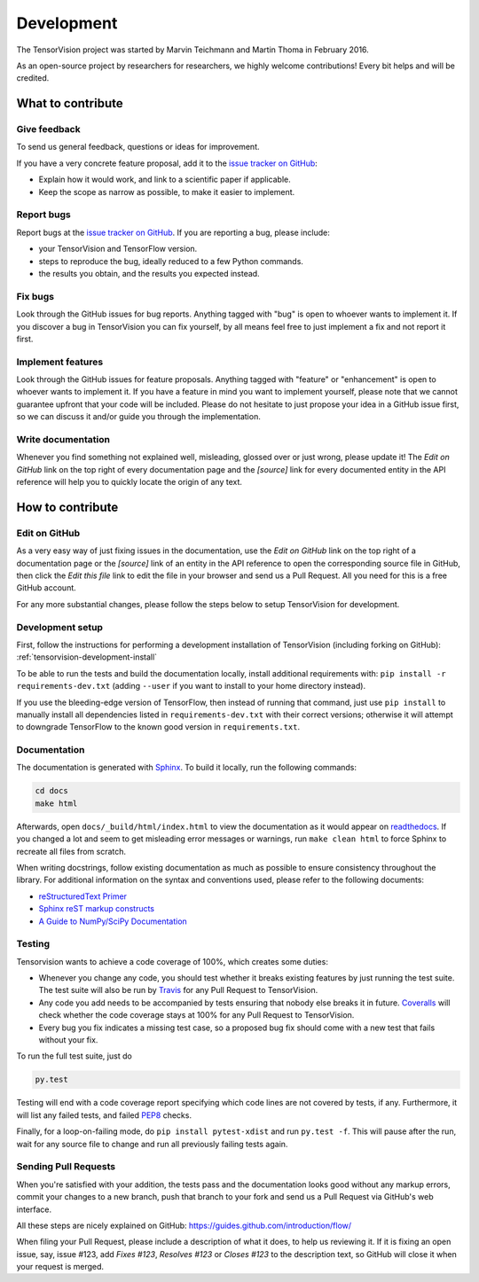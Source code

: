Development
===========

The TensorVision project was started by Marvin Teichmann and Martin Thoma in
February 2016.

As an open-source project by researchers for researchers, we highly welcome
contributions! Every bit helps and will be credited.



What to contribute
------------------

Give feedback
~~~~~~~~~~~~~

To send us general feedback, questions or ideas for improvement.

If you have a very concrete feature proposal, add it to the `issue tracker on
GitHub`_:

* Explain how it would work, and link to a scientific paper if applicable.
* Keep the scope as narrow as possible, to make it easier to implement.


Report bugs
~~~~~~~~~~~

Report bugs at the `issue tracker on GitHub`_.
If you are reporting a bug, please include:

* your TensorVision and TensorFlow version.
* steps to reproduce the bug, ideally reduced to a few Python commands.
* the results you obtain, and the results you expected instead.


Fix bugs
~~~~~~~~

Look through the GitHub issues for bug reports. Anything tagged with "bug" is
open to whoever wants to implement it. If you discover a bug in TensorVision
you can fix yourself, by all means feel free to just implement a fix and not
report it first.


Implement features
~~~~~~~~~~~~~~~~~~

Look through the GitHub issues for feature proposals. Anything tagged with
"feature" or "enhancement" is open to whoever wants to implement it. If you
have a feature in mind you want to implement yourself, please note that we
cannot guarantee upfront that your code will be included. Please do not
hesitate to just propose your idea in a GitHub issue first, so we can discuss
it and/or guide you through the implementation.


Write documentation
~~~~~~~~~~~~~~~~~~~

Whenever you find something not explained well, misleading, glossed over or
just wrong, please update it! The *Edit on GitHub* link on the top right of
every documentation page and the *[source]* link for every documented entity
in the API reference will help you to quickly locate the origin of any text.



How to contribute
-----------------

Edit on GitHub
~~~~~~~~~~~~~~

As a very easy way of just fixing issues in the documentation, use the *Edit
on GitHub* link on the top right of a documentation page or the *[source]* link
of an entity in the API reference to open the corresponding source file in
GitHub, then click the *Edit this file* link to edit the file in your browser
and send us a Pull Request. All you need for this is a free GitHub account.

For any more substantial changes, please follow the steps below to setup
TensorVision for development.


Development setup
~~~~~~~~~~~~~~~~~

First, follow the instructions for performing a development installation of
TensorVision (including forking on GitHub):
:ref:`tensorvision-development-install`

To be able to run the tests and build the documentation locally, install
additional requirements with: ``pip install -r requirements-dev.txt`` (adding
``--user`` if you want to install to your home directory instead).

If you use the bleeding-edge version of TensorFlow, then instead of running that
command, just use ``pip install`` to manually install all dependencies listed
in ``requirements-dev.txt`` with their correct versions; otherwise it will
attempt to downgrade TensorFlow to the known good version in ``requirements.txt``.


Documentation
~~~~~~~~~~~~~

The documentation is generated with `Sphinx
<http://sphinx-doc.org/latest/index.html>`_. To build it locally, run the
following commands:

.. code:: bash

    cd docs
    make html

Afterwards, open ``docs/_build/html/index.html`` to view the documentation as
it would appear on `readthedocs <http://tensorvision.readthedocs.org/>`_. If you
changed a lot and seem to get misleading error messages or warnings, run
``make clean html`` to force Sphinx to recreate all files from scratch.

When writing docstrings, follow existing documentation as much as possible to
ensure consistency throughout the library. For additional information on the
syntax and conventions used, please refer to the following documents:

* `reStructuredText Primer <http://sphinx-doc.org/rest.html>`_
* `Sphinx reST markup constructs <http://sphinx-doc.org/markup/index.html>`_
* `A Guide to NumPy/SciPy Documentation <https://github.com/numpy/numpy/blob/master/doc/HOWTO_DOCUMENT.rst.txt>`_


Testing
~~~~~~~

Tensorvision wants to achieve a code coverage of 100%, which creates some duties:

* Whenever you change any code, you should test whether it breaks existing
  features by just running the test suite. The test suite will also be run by
  `Travis <https://travis-ci.org/>`_ for any Pull Request to TensorVision.
* Any code you add needs to be accompanied by tests ensuring that nobody else
  breaks it in future. `Coveralls <https://coveralls.io/>`_ will check whether
  the code coverage stays at 100% for any Pull Request to TensorVision.
* Every bug you fix indicates a missing test case, so a proposed bug fix should
  come with a new test that fails without your fix.

To run the full test suite, just do

.. code:: bash

    py.test

Testing will end with a code
coverage report specifying which code lines are not covered by tests, if any.
Furthermore, it will list any failed tests, and failed `PEP8
<https://www.python.org/dev/peps/pep-0008/>`_ checks.

Finally, for a loop-on-failing mode, do ``pip install pytest-xdist`` and run
``py.test -f``. This will pause after the run, wait for any source file to
change and run all previously failing tests again.


Sending Pull Requests
~~~~~~~~~~~~~~~~~~~~~

When you're satisfied with your addition, the tests pass and the documentation
looks good without any markup errors, commit your changes to a new branch, push
that branch to your fork and send us a Pull Request via GitHub's web interface.

All these steps are nicely explained on GitHub:
https://guides.github.com/introduction/flow/

When filing your Pull Request, please include a description of what it does, to
help us reviewing it. If it is fixing an open issue, say, issue #123, add
*Fixes #123*, *Resolves #123* or *Closes #123* to the description text, so
GitHub will close it when your request is merged.



.. _issue tracker on GitHub: https://github.com/TensorVision/TensorVision/issues